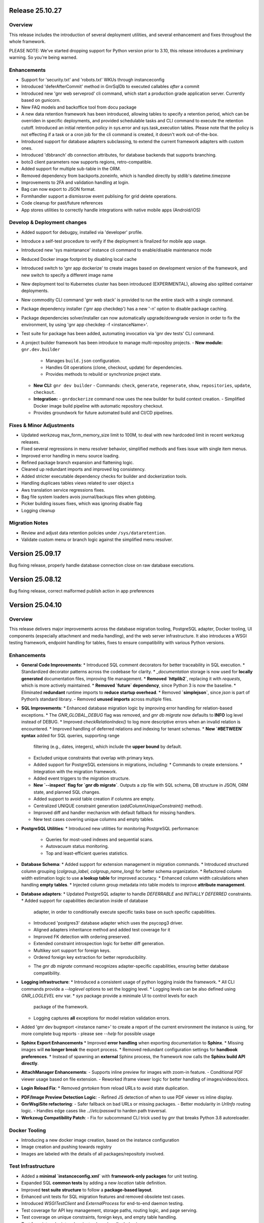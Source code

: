 Release 25.10.27
================

Overview
--------

This release includes the introduction of several deployment utilities, and several
enhancement and fixes throughout the whole framework.

PLEASE NOTE: We've started dropping support for Python version prior
to 3.10, this release introduces a preliminary warning. So you're
being warned.

Enhancements
------------

* Support for 'security.txt' and 'robots.txt' WKUs through instanceconfig
* Introduced 'deferAfterCommit' method in GnrSqlDb to executed
  callables *after* a commit
* Introduced new 'gnr web serveprod' cli command, which start a
  production grade application server. Currently based on gunicorn.
* New FAQ models and backoffice tool from docu package
* A new data retention framework has been introduced, allowing tables
  to specify a retention period, which can be overriden in specific
  deployments, and provided schedulable tasks and CLI command to
  execute the retention cutoff. Introduced an initial retention policy
  in sys.error and sys.task_execution tables. Please note that the
  policy is not effecting if a task or a cron job for the cli command
  is created, it doesn't work out-of-the-box.
* Introduced support for database adapters subclassing, to extend the
  current framework adapters with custom ones.
* Introduced 'dbbranch' db connection attributes, for database
  backends that supports branching.
* boto3 client parameters now supports regions, retro-compatible.
* Added support for multiple sub-table in the ORM.
* Removed dependency from backports.zoneinfo, which is handled directly by
  stdlib's datetime.timezone
* Improvements to 2FA and validation handling at login.
* Bag can now export to JSON format.
* Formhandler support a dismissrow event publising for grid delete
  operations.
* Code cleanup for past/future references
* App stores utilities to correctly handle integrations with native
  mobile apps (Android/iOS)
  
Develop & Deployment changes
----------------------------

* Added support for debugpy, installed via 'developer' profile.
* Introduce a self-test procedure to verify if the deployment is
  finalized for mobile app usage.
* Introduced new 'sys maintanance' instance cli command to
  enable/disable maintenance mode
* Reduced Docker image footprint by disabling local cache
* Introduced switch to 'gnr app dockerize' to create images based on development version
  of the framework, and new switch to specify a different image name
* New deployment tool to Kubernetes cluster has been introduced
  (EXPERIMENTAL), allowing also splitted container deployments.
* New commodity CLI command 'gnr web stack' is provided to run the
  entire stack with a single command.
* Package dependency installer ('gnr app checkdep') has a new '-n'
  option to disable package caching.
* Package dependencies solver/installer can now automatically
  upgrade/downgrade version in order to fix the environment,
  by using 'gnr app checkdep -f <instanceName>'.
* Test suite for package has been added, automating invocation via
  'gnr dev tests' CLI command.
* A project builder framework has been introduce to manage multi-repositoy projects.
  - **New module:** ``gnr.dev.builder``
    - Manages ``build.json`` configuration.
    - Handles Git operations (clone, checkout, update) for dependencies.
    - Provides methods to rebuild or synchronize project state.
  - **New CLI:** ``gnr dev builder``
    - Commands: ``check``, ``generate``, ``regenerate``, ``show``, ``repositories``, ``update``, ``checkout``.
  - **Integration:**
    - ``gnrdockerize`` command now uses the new builder for build context creation.
    - Simplified Docker image build pipeline with automatic repository checkout.
  - Provides groundwork for future automated build and CI/CD pipelines.

Fixes & Minor Adjustments
-----------------------------

* Updated werkzeug max_form_memory_size limit to 100M, to deal with new
  hardcoded limit in recent werkzeug releases.
* Fixed several regressions in menu resolver behavior, simplified
  methods and fixes issue with single item menus.
* Improved error handling in menu source loading.
* Refined package branch expansion and flattening logic.
* Cleaned up redundant imports and improved log consistency.
* Added stricter executable dependency checks for builder and dockerization tools.
* Handling duplicaes tables views related to user object.s
* Aws translation service regressions fixes.
* Bag file system loaders avois journal/backups files when globbing.
* Picker building issues fixes, which was ignoring disable flag
* Logging cleanup

Migration Notes
-----------------------------

* Review and adjust data retention policies under ``/sys/dataretention``.
* Validate custom menu or branch logic against the simplified menu resolver.


Version 25.09.17
================

Bug fixing release, properly handle database connection close on raw
database executions.

Version 25.08.12
================

Bug fixing release, correct malformed publish action in app preferences

Version 25.04.10
================

Overview
--------

This release delivers major improvements across the database migration
tooling, PostgreSQL adapter, Docker tooling, UI components (especially
attachment and media handling), and the web server infrastructure. It
also introduces a WSGI testing framework, endpoint handling for
tables, fixes to ensure compatibility with various Python versions.

Enhancements
------------

* **General Code Improvements**:
  * Introduced SQL comment decorators for better traceability in SQL execution.
  * Standardized decorator patterns across the codebase for clarity.
  * `_documentation` storage is now used for **locally generated** documentation files, improving file management.
  * **Removed `httplib2`**, replacing it with `requests`, which is more actively maintained. 
  * **Removed `future` dependency**, since Python 3 is now the baseline. 
  * Eliminated **redundant** runtime imports to **reduce startup overhead**.
  * Removed **`simplejson`**, since `json` is part of Python’s standard library.
  - Removed **unused imports** across multiple files.
    
* **SQL Improvements**:
  * Enhanced database migration logic by improving error handling for relation-based exceptions.
  * The `GNR_GLOBAL_DEBUG` flag was removed, and `gnr db migrate` now defaults to **INFO** log level instead of DEBUG.
  * Improved `checkRelationIndex()` to log more descriptive errors when an invalid relation is encountered.
  * Improved handling of deferred relations and indexing for tenant schemas.
  * **New `#BETWEEN` syntax** added for SQL queries, supporting range
    filtering (e.g., dates, integers), which include the **upper
    bound** by default.
  * Excluded unique constraints that overlap with primary keys.
  * Added support for PostgreSQL extensions in migrations, including:
    * Commands to create extensions.
    * Integration with the migration framework.
  * Added event triggers to the migration structure.
  * **New `--inspect` flag for `gnr db migrate`**. Outputs a zip file
    with SQL schema, DB structure in JSON, ORM state, and planned SQL
    changes.
  * Added support to avoid table creation if columns are empty.
  * Centralized UNIQUE constraint generation (`addColumnUniqueConstraint()` method).
  * Improved diff and handler mechanism with default fallback for missing handlers.
  * New test cases covering unique columns and empty tables.

* **PostgreSQL Utilities**:
  * Introduced new utilities for monitoring PostgreSQL performance:
    * Queries for most-used indexes and sequential scans.
    * Autovacuum status monitoring.
    * Top and least-efficient queries statistics.

* **Database Schema**:
  * Added support for extension management in migration commands.
  * Introduced structured column grouping (`colgroup_label`, `colgroup_name_long`) for better schema organization.
  * Refactored column width estimation logic to use **a lookup table** for improved accuracy.
  * Enhanced column width calculations when handling **empty tables**. 
  * Injected column group metadata into table models to improve **attribute management**. 

* **Database adapters**:
  * Updated PostgreSQL adapter to handle `DEFERRABLE` and `INITIALLY DEFERRED` constraints.
  * Added support for capabilities declaration inside of database
    adapter, in order to conditionally execute specific tasks base on such
    specific capabilities.
  * Introduced 'postgres3' database adapter which uses the psycopg3 driver.
  * Aligned adapters inheritance method and added test coverage for it
  * Improved FK detection with ordering preserved.
  * Extended constraint introspection logic for better diff generation.
  * Multikey sort support for foreign keys.
  * Ordered foreign key extraction for better reproducibility.
  - The `gnr db migrate` command recognizes adapter-specific
    capabilities, ensuring better database compatibility.

* **Logging infrastructure**:
  * Introduced a consistent usage of python logging inside the framework.
  * All CLI commands provide a `--loglevel` options to set the logging level.
  * Logging levels can be also defined using `GNR_LOGLEVEL` env var.
  * `sys` package provide a minimale UI to control levels for each
    package of the framework.
  * Logging captures **all** exceptions for model relation validation errors.
    
* Added 'gnr dev bugreport <instance name>' to create a report of
  the current environment the instance is using, for more complete
  bug reports - please see `--help` for possible usage

* **Sphinx Export Enhancements**
  * Improved **error handling** when exporting documentation to **Sphinx**.
  * Missing images will **no longer break** the export process. 
  * Removed redundant configuration settings for **handbook preferences**. 
  * Instead of spawning an **external** Sphinx process, the framework now calls the **Sphinx build API directly**.

* **AttachManager Enhancements**:
  - Supports inline preview for images with zoom-in feature.
  - Conditional PDF viewer usage based on file extension.
  - Reworked iframe viewer logic for better handling of images/videos/docs.

* **Login Reload Fix**:
  * Removed `gnrtoken` from reload URLs to avoid state duplication.

- **PDF/Image Preview Detection Logic**:
  - Refined JS detection of when to use PDF viewer vs inline display.

- **GnrWsgiSite refactoring**:
  - Safer fallback on bad URLs or missing packages.
  - Better modularity in `UrlInfo` routing logic.
  - Handles edge cases like `..//etc/passwd` to harden path traversal.

- **Werkzeug Compatibility Patch**:
  - Fix for subcommand CLI trick used by `gnr` that breaks Python 3.8 autoreloader.

Docker Tooling
--------------

* Introducing a new docker image creation, based on the instance configuration
* Image creation and pushing towards registry
* Images are labeled with the details of all packages/repositoty involved.

Test Infrastructure
-------------------

* Added a **minimal `instanceconfig.xml`** with **framework-only packages** for unit testing.
* Expanded SQL **common tests** by adding a new `location` table definition. 
* Improved **test suite structure** to follow a **package-based layout**. 
* Enhanced unit tests for SQL migration features and removed obsolete test cases.
* Introduced `WSGITestClient` and `ExternalProcess` for end-to-end daemon testing.
* Test coverage for API key management, storage paths, routing logic, and page serving.
* Test coverage on unique constraints, foreign keys, and empty table handling.
* Test for print endpoint and variant column handler behavior.

Bug Fixes
---------

* Resolved issues with unused imports that caused linting errors.
* Fixed PostgreSQL unique constraint overlaps with primary keys.
* Eliminated runtime import artifacts and unused decorators.
* Removed deprecated mobile meta attributes.
* Corrected unique removal syntax from test fixtures.
* **MDEditor Focus Issue**
  * Fixed an issue where **MDEditor** would **lose focus**, leading to unsaved changes. 
  * Implemented an **event listener** to save changes upon focus loss.

* **SQL Query Fixes**
  * Fixed incorrect **column width calculations** in `ThResourceMaker`. :contentReference[oaicite:33]{index=33}
  * Ensured `#BETWEEN` syntax correctly handles **blank values**. :contentReference[oaicite:34]{index=34}
  * SQL **range comparisons** now consistently include the **upper bound**. :contentReference[oaicite:35]{index=35}



Removed / Deprecated / Breaking changes
---------------------------------------

- **Removed**: legacy `deepdiff` in favor of `dictdiffer`. Update your environment accordingly.
- **Removed**: obsolete Closure Compiler support.
- **Removed**: redundant iframe/viewer JS logic, refactored AttachManager handlers.

Upgrade Instructions
--------------------

* Recommended for every upgrade, to reinstall the framework using the original installation method in order to
  have dependencies working correctly.
* **Update your SQL queries** to properly utilize **`#BETWEEN`** syntax changes.
- **Review migration logs**, as error handling for relations has changed.
- **Reconfigure handbook settings**, as redundant preferences were removed.

Version 24.12.23
================

* Bugfix release, avoid deadlock on tasks 
  

Version 24.12.03
================

* introduce gnr.app.gnrutils module, for GnrApp utilities. First
  utility is GnrAppInsights, which retrieve statistical information
  about a specific GnrApp, with plugin support. Includes a new command
  line tool 'gnr app insights' to retrieve and show the statistics.

* all CLI tools have a common --timeit options that measure the
  execution time of the underlying command
  
Version 24.11.12
================

Enhancements
------------

* Introduce linting for F401, with a full code check and cleanup

* Tests can use a custom postgres database server using GNR_TEST_PG_*
  env variables (HOST, PORT, USER, PASSWORD)

Version 24.11.4
===============

Enhancements
------------

* **Bag Template System**: Introduced `_template_kwargs` in the `Bag`
  class to allow template expansion using environment variables, and
  updated tests for the `Bag` template system.

* **Docker Image Workflow**: Added Docker image tagging for `develop`
  and `master` branches using project versioning, modified the GitHub
  Actions workflow for Docker image builds, adding branch name
  extraction and version handling, fixed issues with tag formatting
  and added platform-specific build configurations (amd64 and arm64).

* **Python Version Compatibility**: Added support for Python 3.12 and
  3.13 in test matrices, ensuring compatibility with newer versions,
  updated package dependencies, adding `packaging` to support version
  management.

Bug Fixes
---------

* **Dependency Management**: Replaced `pkg_resources` with
  `importlib.metadata` for package version handling to resolve
  deprecation warnings on Python >= 3.12.

* **Various Typos and Formatting Issues**: Corrected numerous typos in
  code comments, log messages, and parameter documentation,
  standardized usage of raw string literals in regular expressions,
  addressed issues in the `gnrlocale.py` and `gnrlist_test.py` files
  related to locale and list handling.

* **GitHub Actions Updates**: Fixed issues in `set-output` commands to
  use the `GITHUB_ENV` for exporting environment variables, corrected
  misplaced steps and adjusted sequence in Docker and test workflows.

* **Code Documentation**: Standardized parameter formatting in
  documentation strings, ensuring compatibility with Sphinx and other
  documentation tools, improved documentation for public methods and
  their parameters.

* **General Code Cleanup**: Removed unused imports and cleaned up
  deprecated syntax, addressed escaping issues in code to enhance
  readability and avoid conflicts in syntax highlighting, adjusted the
  usage of `locale` in the `gnrlocale` module to resolve compatibility
  issues with Babel.

Testing and Validation
----------------------

* Enhanced GitHub Actions workflows to set environment variables for
  locale settings during test execution.

* Updated `pytest` configurations to include testing across modules
  `core`, `sql`, `web`, `app`, and `xtnd`.


Version 24.10.2
===============

Bug Fixes
---------

* Reverted recent warning suppression commit which introduced a regression
  in formuleColumns
  
Version 24.10.1
===============

New Features
------------

* **Service defaultPrompt and contentEditor**: Added `initialEditType`
  as a customizable parameter for `contentEditor` and `MDEditor`,
  allowing for more flexible configuration of the initial editing
  mode.
* **FrameIndex**: Introduced `fi_get_owner_name` method to allow
  dynamic retrieval of owner names in the frame index interface.
* **PickerViewSimple**: Simplified picker views, providing a basic
  picker layout without headers.
* **Multibutton Enhancements**: Improved the multibutton widget,
  adding support for customizable item widths and content overflow
  management.

Bug Fixes
---------

* **Pattern Fixes**: Corrected the masking behavior in SQL regular
  expressions to properly handle special characters such as
  parentheses, brackets, and backslashes across multiple SQL adapters
  (DB2, PostgreSQL, MSSQL).
* **Archive and Delete Fixes**: Enhanced the `archive_and_delete`
  functionality, allowing deletion of archived records and managing
  dependencies effectively.
* **Hidden Transaction Behavior**: Adjusted the `hidden_transaction`
  behavior to prevent triggering unwanted database event
  notifications, ensuring smoother background operations.
* **Smart Open Compatibility**: Resolved issues with smart file
  opening in AWS S3 services by ensuring the correct session and
  client parameters are passed.
* **Modal Panel in FrameIndex**: Added the option to open modal panels
  in the frame index, improving the flexibility of panel management
  within the UI.
* **MD Editor Fixes**: Resolved issues with the Markdown editor's
  viewer mode, toolbar item removal, and proper character counting for
  content limits.
* **Gridbox LabeledBox**: Fixed issues with `GridboxLabeledBox`
  alignment, ensuring proper layout behavior when used with flexbox
  and formlet components.

Cosmetic Improvements
---------------------

* **Gridbox**: Minor cosmetic adjustments for better handling of grid
  layouts and labeled boxes, including improved spacing and field
  background management.
* **Picker**: Enhanced the picker interface by improving conditions
  and subtable management in tree and grid-based picker views.
* **Attachment Manager**: Updated the attachment manager to support
  video previews for common formats like MP4 and AVI, providing a more
  comprehensive file handling experience.

Performance Improvements
------------------------

* **Fake Resize Handling**: Improved the window resizing mechanism to
  ensure it only triggers when a visibility change occurs, reducing
  unnecessary event dispatches and improving performance in
  resize-intensive scenarios.
* **Dependency Tree Fix**: Optimized dependency tree processing to
  handle foreign key relations more efficiently, especially when
  dealing with `setnull` on delete operations.

General Improvements
--------------------

* **Database Notifications**: Improved the database notification
  system to allow better control over event triggering during hidden
  transactions, avoiding unnecessary notifications.
* **Menu Generation**: Updated the table resource generation script
  (`gnrmkthresource`) to allow regeneration of menus even if resources
  already exist, ensuring the menu structure stays current, using the -m switch
* **Login Group Management**: Fixed an issue where users with multiple
  groups could not log in to their non-primary groups.
* **Monitoring**: Introduced support for Sentry.io monitoring
* deploybuilder will now create the 'config' subdirectory, to support
  older instances without it
  
Version 24.5.30.2
=================

Fixes
-----

* Fix in prometheus webtools which introduce a depending to a newer python
  version.
  
Version 24.5.30.1
=================


New Features
------------

* Focused and Blurred Window Feature: Implemented a feature to handle
  focused and blurred windows. Also, added genroLogo as a menu line
  for developers with useful commands. (Commit: 2ad349a3b)
* Webtools for Prometheus Metrics: Added new webtools to export
  Prometheus metrics of the running instance. (Commit: 1100cac6a)
* Content Form Review and Versioning Management: Enhanced the content
  form for better review and versioning management. (Commit:
  cbf5dc355)
* New deeplinking webtools to serve mandatory payload for
  deeplinking/universal links authorization.
* New 'gnr app checkdep' cli tool to verify and install packages
  python dependencies

Fixes
-----
* GnrWsgiSite Cleanup: Cleaned up GnrWsgiSite for better performance
  and maintenance. (Commit: ae152bd1f)
* Onclick URL Fetch: Fixed issues with URL fetching on click. (Commit:
  ce4a5fa0c)
* Notification and Menucode Fixes: Resolved issues with notifications
  and menu code. (Commit: 872ce9a4e)
* Genro Cordova Fixes: Fixed several issues related to Cordova,
  including handling external menu codes and general Cordova handler
  improvements. (Commits: 287e52ca2, e414f73fb, ff7f2c0ce)
* Modal Uploader Improvements: Addressed issues with the modal
  uploader, including fixing a regression and enhancing multipart
  watermark handling. (Commits: 7dceb29ad, 38603f3d8)
* Package Dependency Handling: Improved logging for package
  dependencies and fixed issues related to parsing
  requirements.txt. (Commits: 8a2e145f2, 85e52d5b0)
* Privacy Preference Fixes: Corrected issues with privacy preferences
  in the application. (Commit: 61970b472)
* Custom Workdate in Context Window: Fixed custom workdate handling in
  the context window. (Commit: 98654d793)
* Import Fixes: Resolved issues with imports, including
  GnrModuleFinder and general import placements. (Commits: 608a4dd8f,
  6b370ae18)
* Python3 Porting: Ported utility scripts to Python 3 for better
  compatibility and future-proofing. (Commit: 6098099ef)
* Code Cleanup: Removed unnecessary debug prints and cleaned up
  commented-out lines that were no longer needed. (Commits: b7af0a8ae,
  a05bd1aac)


Version 24.4.23
===============

New Features
------------

* Cordova framework detection, and payload loading into genro's js client
* New 'gnr web inspect' cli tool to inspect site registers, filterable.
* New 'gnr web serve' alias for 'gnr web wsgiserve'.
* New 'db' namespace for gnr CLI tool, to provide alias like 'gnr db setup'
  rather than 'gnr app dbsetup'.
* Added a '--version' option to all CLI command to retrive current framework
  version, useful for bug reporting
* New 'gnr db restore'
* Added iPython dependency to developer installation profile
* Workdate can be custom or current date  
* Grouped view static (for mobile use)

  
Fixes
-----

* Mobile Stylesheets fixes 
* PDFViewer opening fixes
* Fixed 'jedi import error' on all CLI commands
* Increased unit test coverage
* Code cleanup to remove deprecated references
* Possibility to print clean html if no template is required 
* Check invalid fields in dynamic form 
  
  
Version 24.3.8
==============

* Minimum Python version required: 3.8
* Support up to Python 3.12
* Removed usage of Paver for building and installation
* Building and installation now relies on pip/pyproject/setuptools
* Introduced profile installation
* Improved test coverage
* Introduced the generic 'gnr' command line tool to access all CLI
  functions. Old scripts are maintained for retrocompatibility.
  
